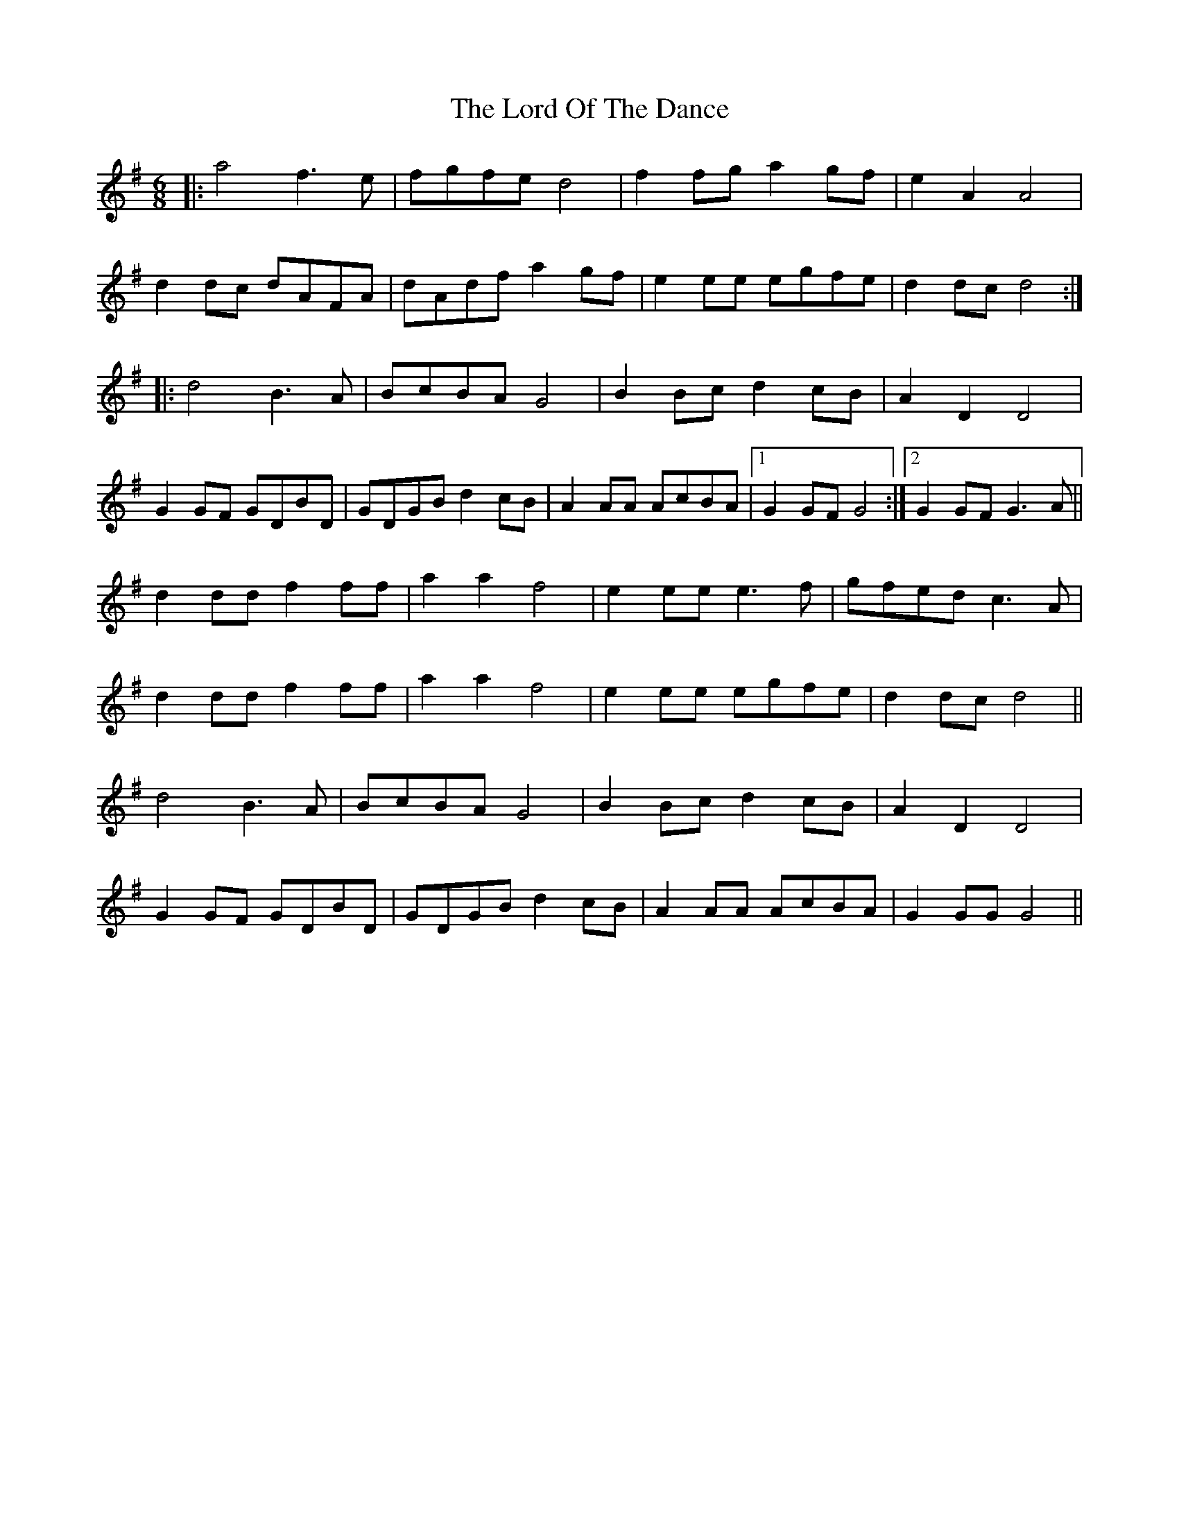X: 24245
T: Lord Of The Dance, The
R: jig
M: 6/8
K: Gmajor
|:a4 f3e|fgfe d4|f2fg a2gf|e2A2 A4|
d2dc dAFA|dAdf a2gf|e2ee egfe|d2dc d4:|
|:d4 B3A|BcBA G4|B2Bc d2cB|A2D2 D4|
G2GF GDBD|GDGB d2cB|A2AA AcBA|1 G2GF G4:|2 G2GF G3A||
d2dd f2ff|a2a2 f4|e2ee e3f|gfed c3A|
d2dd f2ff|a2a2 f4|e2ee egfe|d2dc d4||
d4 B3A|BcBA G4|B2Bc d2cB|A2D2 D4|
G2GF GDBD|GDGB d2cB|A2AA AcBA|G2GG G4||

